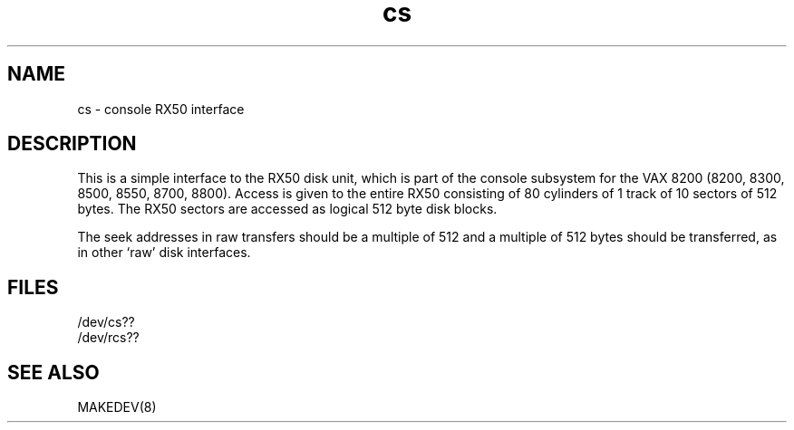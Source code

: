 .TH cs 4
.SH NAME
cs \- console RX50 interface
.SH DESCRIPTION
This is a simple interface to the RX50
disk unit, which is part of the console
subsystem for the VAX 8200 (8200, 8300, 8500, 8550, 8700, 8800).
Access is given to the entire
RX50 consisting of 80 cylinders of 1 track of 10 sectors of 512 bytes.
The RX50 sectors are accessed as logical 512 byte disk blocks.
.PP
The seek addresses in raw transfers should be a multiple
of 512 and a multiple of 512 bytes should be transferred, as in other
`raw'  disk interfaces.
.SH FILES
.nf
.DT
/dev/cs??
/dev/rcs??
.fi
.SH SEE ALSO
MAKEDEV(8)
